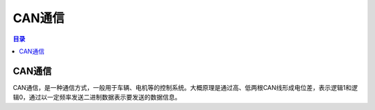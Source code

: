 CAN通信
=========
.. contents:: 目录

CAN通信
----------
CAN通信，是一种通信方式，一般用于车辆、电机等的控制系统。大概原理是通过高、低两根CAN线形成电位差，表示逻辑1和逻辑0，通过以一定频率发送二进制数据表示要发送的数据信息。